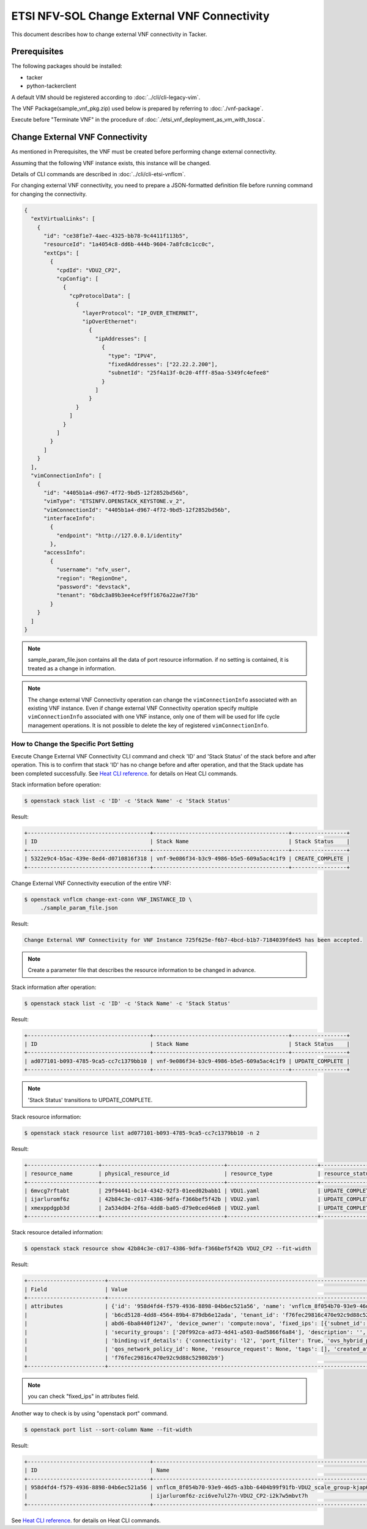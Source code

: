 =============================================
ETSI NFV-SOL Change External VNF Connectivity
=============================================

This document describes how to change external VNF connectivity in Tacker.

Prerequisites
-------------

The following packages should be installed:

* tacker
* python-tackerclient

A default VIM should be registered according to
:doc:`../cli/cli-legacy-vim`.

The VNF Package(sample_vnf_pkg.zip) used below is prepared
by referring to :doc:`./vnf-package`.

Execute before "Terminate VNF" in the procedure of
:doc:`./etsi_vnf_deployment_as_vm_with_tosca`.


Change External VNF Connectivity
--------------------------------

As mentioned in Prerequisites, the VNF must be created
before performing change external connectivity.

Assuming that the following VNF instance exists,
this instance will be changed.

Details of CLI commands are described in
:doc:`../cli/cli-etsi-vnflcm`.

For changing external VNF connectivity, you need to prepare a JSON-formatted
definition file before running command for changing the connectivity.


.. code-block:: json

  {
    "extVirtualLinks": [
      {
        "id": "ce38f1e7-4aec-4325-bb78-9c4411f113b5",
        "resourceId": "1a4054c8-dd6b-444b-9604-7a8fc8c1cc0c",
        "extCps": [
          {
            "cpdId": "VDU2_CP2",
            "cpConfig": [
              {
                "cpProtocolData": [
                  {
                    "layerProtocol": "IP_OVER_ETHERNET",
                    "ipOverEthernet":
                      {
                        "ipAddresses": [
                          {
                            "type": "IPV4",
                            "fixedAddresses": ["22.22.2.200"],
                            "subnetId": "25f4a13f-0c20-4fff-85aa-5349fc4efee8"
                          }
                        ]
                      }
                  }
                ]
              }
            ]
          }
        ]
      }
    ],
    "vimConnectionInfo": [
      {
        "id": "4405b1a4-d967-4f72-9bd5-12f2852bd56b",
        "vimType": "ETSINFV.OPENSTACK_KEYSTONE.v_2",
        "vimConnectionId": "4405b1a4-d967-4f72-9bd5-12f2852bd56b",
        "interfaceInfo":
          {
            "endpoint": "http://127.0.0.1/identity"
          },
        "accessInfo":
          {
            "username": "nfv_user",
            "region": "RegionOne",
            "password": "devstack",
            "tenant": "6bdc3a89b3ee4cef9ff1676a22ae7f3b"
          }
      }
    ]
  }

.. note:: sample_param_file.json contains all the data of port resource information.
          if no setting is contained, it is treated as a change in information.

.. note::
  The change external VNF Connectivity operation can change the
  ``vimConnectionInfo`` associated with an existing VNF instance.
  Even if change external VNF Connectivity operation specify multiple
  ``vimConnectionInfo`` associated with one VNF instance, only one of
  them will be used for life cycle management operations.
  It is not possible to delete the key of registered ``vimConnectionInfo``.

How to Change the Specific Port Setting
~~~~~~~~~~~~~~~~~~~~~~~~~~~~~~~~~~~~~~~

Execute Change External VNF Connectivity CLI command and check 'ID' and
'Stack Status' of the stack before and after operation.
This is to confirm that stack 'ID' has no change before and after operation,
and that the Stack update has been completed successfully.
See `Heat CLI reference`_. for details on Heat CLI commands.

Stack information before operation:

.. code-block:: console

  $ openstack stack list -c 'ID' -c 'Stack Name' -c 'Stack Status'


Result:

.. code-block:: console

  +--------------------------------------+------------------------------------------+-----------------+
  | ID                                   | Stack Name                               | Stack Status    |
  +--------------------------------------+------------------------------------------+-----------------+
  | 5322e9c4-b5ac-439e-8ed4-d0710816f318 | vnf-9e086f34-b3c9-4986-b5e5-609a5ac4c1f9 | CREATE_COMPLETE |
  +--------------------------------------+------------------------------------------+-----------------+


Change External VNF Connectivity execution of the entire VNF:

.. code-block:: console

  $ openstack vnflcm change-ext-conn VNF_INSTANCE_ID \
       ./sample_param_file.json


Result:

.. code-block:: console

  Change External VNF Connectivity for VNF Instance 725f625e-f6b7-4bcd-b1b7-7184039fde45 has been accepted.

.. note::
  Create a parameter file that describes the resource information to be changed in advance.


Stack information after operation:

.. code-block:: console

  $ openstack stack list -c 'ID' -c 'Stack Name' -c 'Stack Status'


Result:

.. code-block:: console

  +--------------------------------------+------------------------------------------+-----------------+
  | ID                                   | Stack Name                               | Stack Status    |
  +--------------------------------------+------------------------------------------+-----------------+
  | ad077101-b093-4785-9ca5-cc7c1379bb10 | vnf-9e086f34-b3c9-4986-b5e5-609a5ac4c1f9 | UPDATE_COMPLETE |
  +--------------------------------------+------------------------------------------+-----------------+

.. note::
       'Stack Status' transitions to UPDATE_COMPLETE.


Stack resource information:

.. code-block:: console

  $ openstack stack resource list ad077101-b093-4785-9ca5-cc7c1379bb10 -n 2


Result:

.. code-block:: console

  +----------------------+--------------------------------------+----------------------------+-----------------+----------------------+-----------------------------------------------------------------------------------------------------+
  | resource_name        | physical_resource_id                 | resource_type              | resource_status | updated_time         | stack_name                                                                                          |
  +----------------------+--------------------------------------+----------------------------+-----------------+----------------------+-----------------------------------------------------------------------------------------------------+
  | 6mvcg7rftabt         | 29f94441-bc14-4342-92f3-01eed02babb1 | VDU1.yaml                  | UPDATE_COMPLETE | 2021-03-25T06:02:42Z | vnflcm_8f054b70-93e9-46d5-a3bb-6404b99f91fb-VDU1_scale_group-gjwwa6637ur2                           |
  | ijarluromf6z         | 42b84c3e-c017-4386-9dfa-f366bef5f42b | VDU2.yaml                  | UPDATE_COMPLETE | 2021-03-25T06:03:23Z | vnflcm_8f054b70-93e9-46d5-a3bb-6404b99f91fb-VDU2_scale_group-kjap6b2asrne                           |
  | xmexppdgpb3d         | 2a534d04-2f6a-4dd8-ba05-d79e0ced46e8 | VDU2.yaml                  | UPDATE_COMPLETE | 2021-03-25T06:03:24Z | vnflcm_8f054b70-93e9-46d5-a3bb-6404b99f91fb-VDU2_scale_group-kjap6b2asrne                           |
  +----------------------+--------------------------------------+----------------------------+-----------------+----------------------+-----------------------------------------------------------------------------------------------------+


Stack resource detailed information:

.. code-block:: console

  $ openstack stack resource show 42b84c3e-c017-4386-9dfa-f366bef5f42b VDU2_CP2 --fit-width


Result:

.. code-block:: console

  +------------------------+------------------------------------------------------------------------------------------------------------------------------------------------------------------------------------------------------------------+
  | Field                  | Value                                                                                                                                                                                                            |
  +------------------------+------------------------------------------------------------------------------------------------------------------------------------------------------------------------------------------------------------------+
  | attributes             | {'id': '958d4fd4-f579-4936-8898-04b6ec521a56', 'name': 'vnflcm_8f054b70-93e9-46d5-a3bb-6404b99f91fb-VDU2_scale_group-kjap6b2asrne-ijarluromf6z-zci6ve7ul27n-VDU2_CP2-i2k7w5mbvt7h', 'network_id':                |
  |                        | 'b6cd5128-4dd8-4564-89b4-879db6e12ada', 'tenant_id': 'f76fec29816c470e92c9d88c529802b9', 'mac_address': 'fa:16:3e:f1:c9:93', 'admin_state_up': True, 'status': 'ACTIVE', 'device_id': '0edf0aa8-be46-41af-       |
  |                        | abd6-6ba8440f1247', 'device_owner': 'compute:nova', 'fixed_ips': [{'subnet_id': '25f4a13f-0c20-4fff-85aa-5349fc4efee8', 'ip_address': '22.22.2.200'}], 'allowed_address_pairs': [], 'extra_dhcp_opts': [],       |
  |                        | 'security_groups': ['20f992ca-ad73-4d41-a503-0ad5866f6a84'], 'description': '', 'binding:vnic_type': 'normal', 'binding:profile': {}, 'binding:host_id': 'tackerhost', 'binding:vif_type': 'ovs',          |
  |                        | 'binding:vif_details': {'connectivity': 'l2', 'port_filter': True, 'ovs_hybrid_plug': False, 'datapath_type': 'system', 'bridge_name': 'tacker_bridge'}, 'port_security_enabled': True, 'qos_policy_id': None,          |
  |                        | 'qos_network_policy_id': None, 'resource_request': None, 'tags': [], 'created_at': '2021-04-12T00:05:00Z', 'updated_at': '2021-04-12T00:10:00Z', 'revision_number': 4, 'project_id':                             |
  |                        | 'f76fec29816c470e92c9d88c529802b9'}                                                                                                                                                                              |
  +------------------------+------------------------------------------------------------------------------------------------------------------------------------------------------------------------------------------------------------------+

.. note:: you can check "fixed_ips" in attributes field.


Another way to check is by using "openstack port" command.

.. code-block:: console

  $ openstack port list --sort-column Name --fit-width


Result:

.. code-block:: console

  +--------------------------------------+-----------------------------------------------------------------------------------+-------------------+-----------------------------------------------------------------------------------+--------+
  | ID                                   | Name                                                                              | MAC Address       | Fixed IP Addresses                                                                | Status |
  +--------------------------------------+-----------------------------------------------------------------------------------+-------------------+-----------------------------------------------------------------------------------+--------+
  | 958d4fd4-f579-4936-8898-04b6ec521a56 | vnflcm_8f054b70-93e9-46d5-a3bb-6404b99f91fb-VDU2_scale_group-kjap6b2asrne-        | fa:16:3e:f1:c9:93 | ip_address='22.22.2.200', subnet_id='25f4a13f-0c20-4fff-85aa-5349fc4efee8'        | ACTIVE |
  |                                      | ijarluromf6z-zci6ve7ul27n-VDU2_CP2-i2k7w5mbvt7h                                   |                   |                                                                                   |        |
  +--------------------------------------+-----------------------------------------------------------------------------------+-------------------+-----------------------------------------------------------------------------------+--------+


See `Heat CLI reference`_. for details on Heat CLI commands.


.. _NFV-SOL002 v2.6.1 : https://www.etsi.org/deliver/etsi_gs/NFV-SOL/001_099/002/02.06.01_60/gs_NFV-SOL002v020601p.pdf
.. _Change External VNF Connectivity API reference : https://docs.openstack.org/api-ref/orchestration/v1/index.html
.. _Heat CLI reference : https://docs.openstack.org/python-openstackclient/latest/cli/plugin-commands/heat.html
